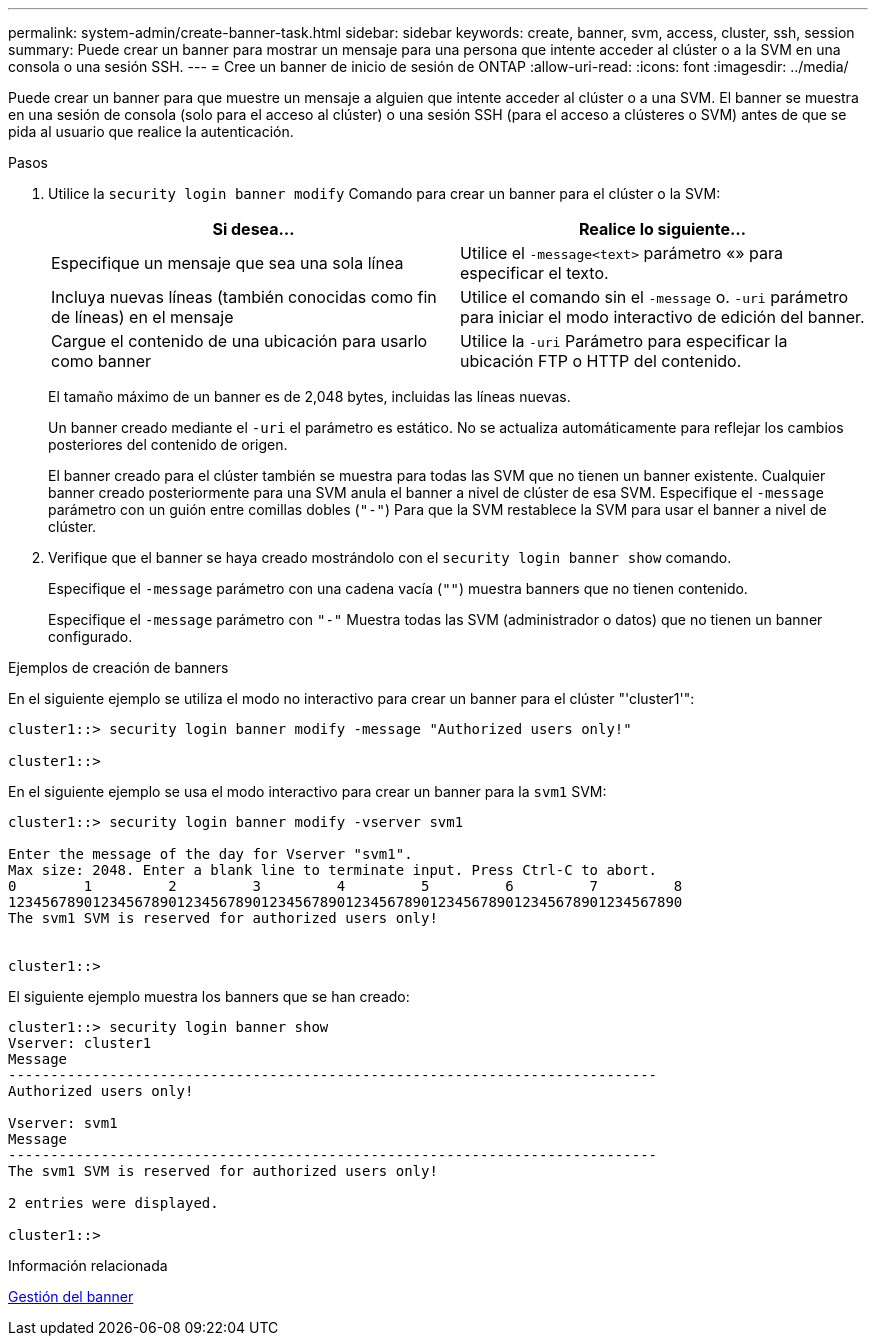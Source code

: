 ---
permalink: system-admin/create-banner-task.html 
sidebar: sidebar 
keywords: create, banner, svm, access, cluster, ssh, session 
summary: Puede crear un banner para mostrar un mensaje para una persona que intente acceder al clúster o a la SVM en una consola o una sesión SSH. 
---
= Cree un banner de inicio de sesión de ONTAP
:allow-uri-read: 
:icons: font
:imagesdir: ../media/


[role="lead"]
Puede crear un banner para que muestre un mensaje a alguien que intente acceder al clúster o a una SVM. El banner se muestra en una sesión de consola (solo para el acceso al clúster) o una sesión SSH (para el acceso a clústeres o SVM) antes de que se pida al usuario que realice la autenticación.

.Pasos
. Utilice la `security login banner modify` Comando para crear un banner para el clúster o la SVM:
+
|===
| Si desea... | Realice lo siguiente... 


 a| 
Especifique un mensaje que sea una sola línea
 a| 
Utilice el `-message`[.code]``<text>`` parámetro «» para especificar el texto.



 a| 
Incluya nuevas líneas (también conocidas como fin de líneas) en el mensaje
 a| 
Utilice el comando sin el `-message` o. `-uri` parámetro para iniciar el modo interactivo de edición del banner.



 a| 
Cargue el contenido de una ubicación para usarlo como banner
 a| 
Utilice la `-uri` Parámetro para especificar la ubicación FTP o HTTP del contenido.

|===
+
El tamaño máximo de un banner es de 2,048 bytes, incluidas las líneas nuevas.

+
Un banner creado mediante el `-uri` el parámetro es estático. No se actualiza automáticamente para reflejar los cambios posteriores del contenido de origen.

+
El banner creado para el clúster también se muestra para todas las SVM que no tienen un banner existente. Cualquier banner creado posteriormente para una SVM anula el banner a nivel de clúster de esa SVM. Especifique el `-message` parámetro con un guión entre comillas dobles (`"-"`) Para que la SVM restablece la SVM para usar el banner a nivel de clúster.

. Verifique que el banner se haya creado mostrándolo con el `security login banner show` comando.
+
Especifique el `-message` parámetro con una cadena vacía (`""`) muestra banners que no tienen contenido.

+
Especifique el `-message` parámetro con `"-"` Muestra todas las SVM (administrador o datos) que no tienen un banner configurado.



.Ejemplos de creación de banners
En el siguiente ejemplo se utiliza el modo no interactivo para crear un banner para el clúster "'cluster1'":

[listing]
----
cluster1::> security login banner modify -message "Authorized users only!"

cluster1::>
----
En el siguiente ejemplo se usa el modo interactivo para crear un banner para la `svm1` SVM:

[listing]
----
cluster1::> security login banner modify -vserver svm1

Enter the message of the day for Vserver "svm1".
Max size: 2048. Enter a blank line to terminate input. Press Ctrl-C to abort.
0        1         2         3         4         5         6         7         8
12345678901234567890123456789012345678901234567890123456789012345678901234567890
The svm1 SVM is reserved for authorized users only!


cluster1::>
----
El siguiente ejemplo muestra los banners que se han creado:

[listing]
----
cluster1::> security login banner show
Vserver: cluster1
Message
-----------------------------------------------------------------------------
Authorized users only!

Vserver: svm1
Message
-----------------------------------------------------------------------------
The svm1 SVM is reserved for authorized users only!

2 entries were displayed.

cluster1::>
----
.Información relacionada
xref:manage-banner-reference.adoc[Gestión del banner]
